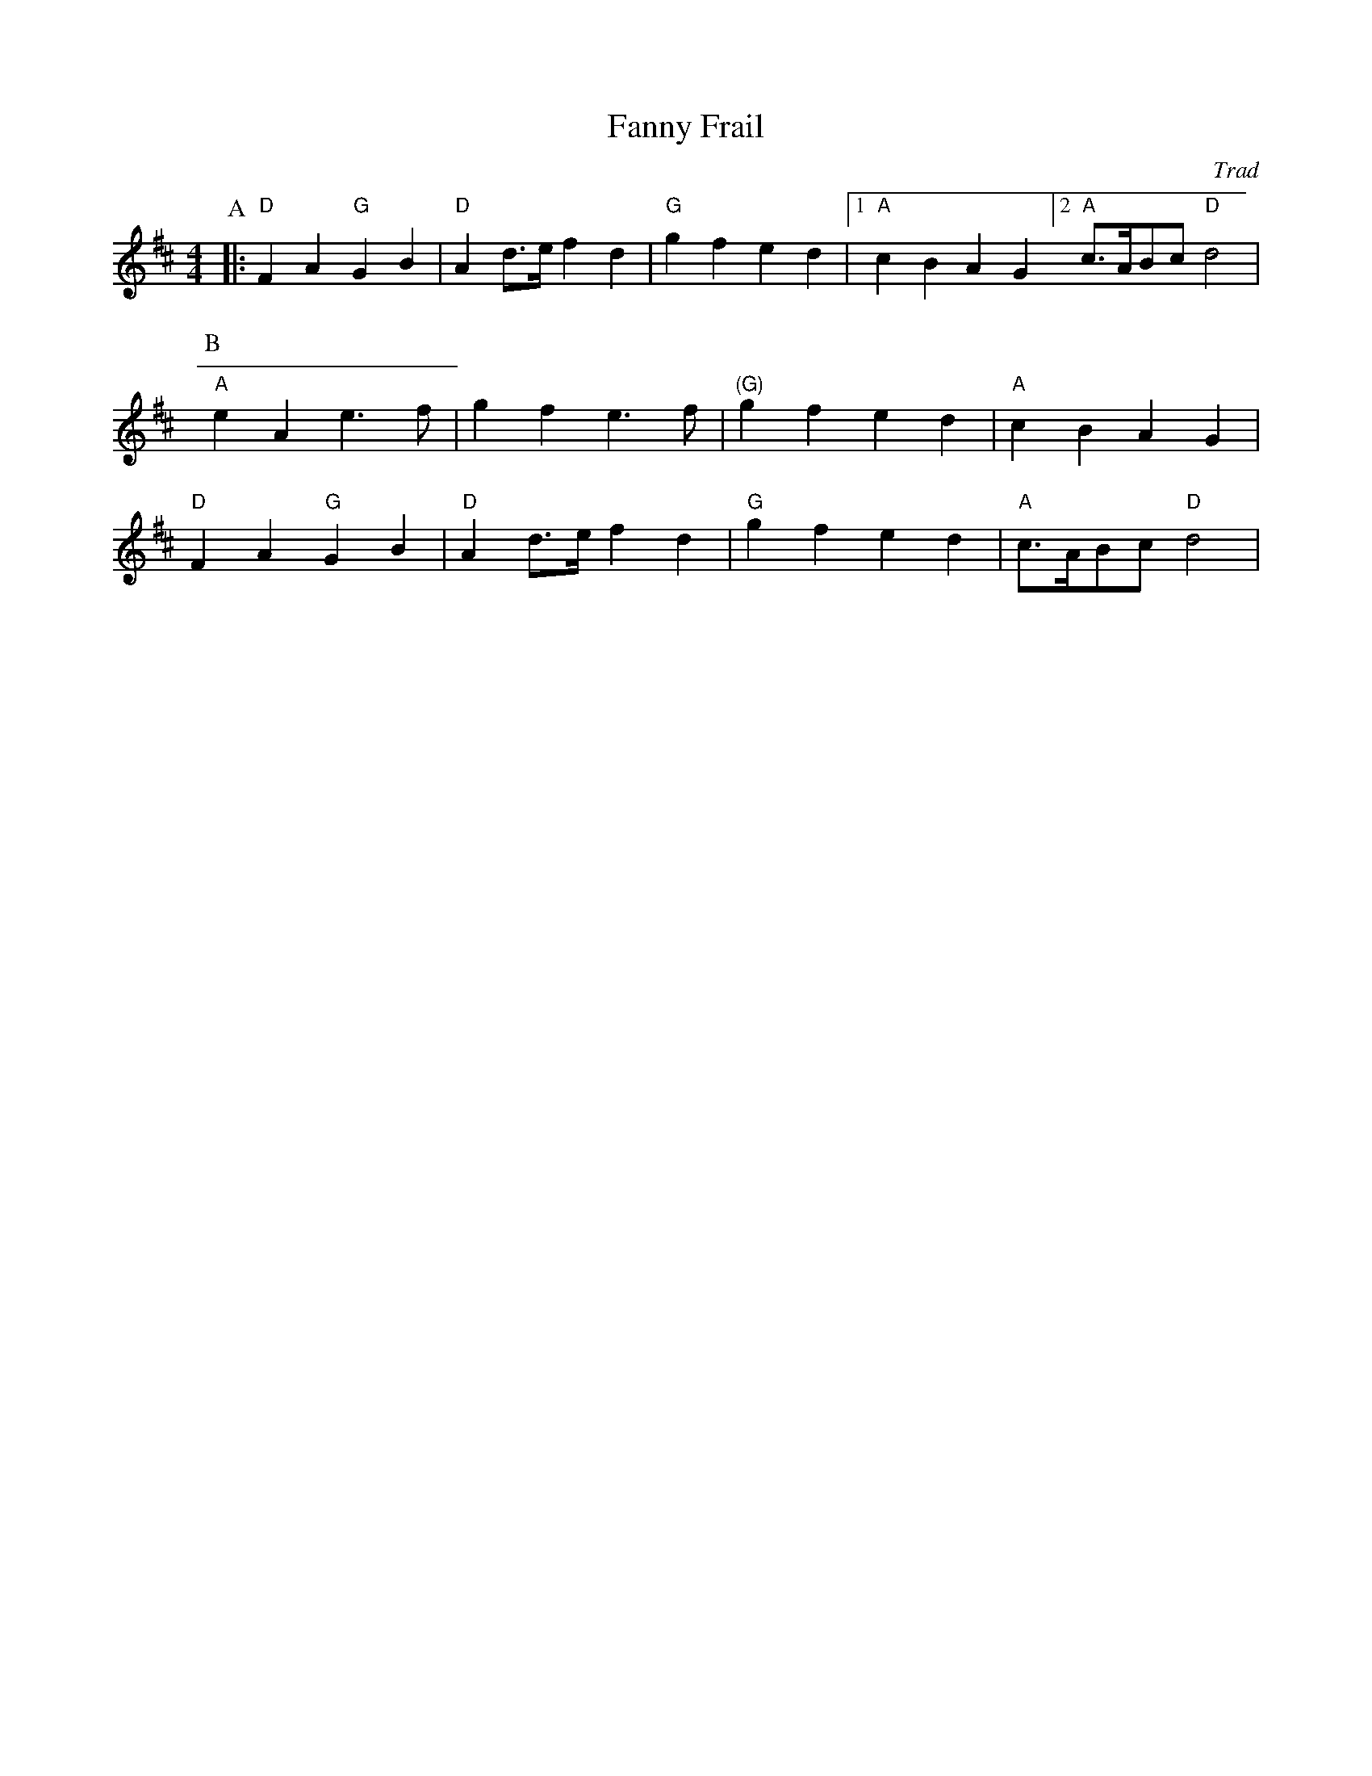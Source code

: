 X:1
T:Fanny Frail
C:Trad
M:4/4
L:1/4
K:D
P:A
|: "D" FA "G" GB | "D" A d/2>e/2 f d | "G" gfed |[1 "A" cBAG [2 "A" c/2>A/2B/2c/2  "D" d2 |
P:B
"A" eAe3/2f/2 | gfe3/2f/2 | "(G)" gfed | "A" cBAG |
"D" FA "G" GB | "D" A d/2>e/2 f d | "G" gfed | "A" c/2>A/2B/2c/2 "D" d2 |

